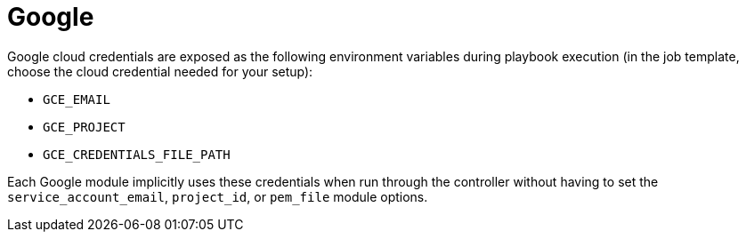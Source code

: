 [id="controller-google-cloud"]

= Google

Google cloud credentials are exposed as the following environment variables during playbook execution (in the job template, choose the cloud credential needed for your setup):

* `GCE_EMAIL`
* `GCE_PROJECT`
* `GCE_CREDENTIALS_FILE_PATH`

Each Google module implicitly uses these credentials when run through the controller without having to set the `service_account_email`, `project_id`, or `pem_file` module options.


